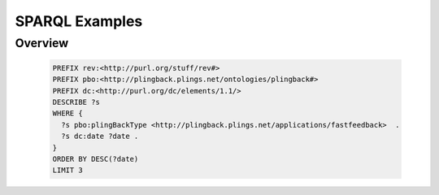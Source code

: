 ========================
SPARQL Examples
========================

Overview
********

    

    .. code-block:: none
    
        PREFIX rev:<http://purl.org/stuff/rev#>
        PREFIX pbo:<http://plingback.plings.net/ontologies/plingback#>
        PREFIX dc:<http://purl.org/dc/elements/1.1/>
        DESCRIBE ?s 
        WHERE {
          ?s pbo:plingBackType <http://plingback.plings.net/applications/fastfeedback>  .
          ?s dc:date ?date .
        }
        ORDER BY DESC(?date)
        LIMIT 3
    
    
        